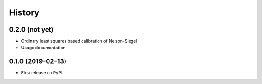 =======
History
=======

0.2.0 (not yet)
---------------

* Ordinary least squares based calibration of Nelson-Siegel
* Usage documentation

0.1.0 (2019-02-13)
------------------

* First release on PyPI.
